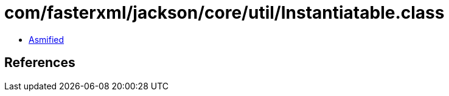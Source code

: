 = com/fasterxml/jackson/core/util/Instantiatable.class

 - link:Instantiatable-asmified.java[Asmified]

== References

